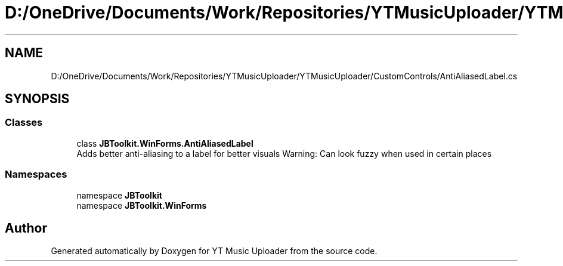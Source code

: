 .TH "D:/OneDrive/Documents/Work/Repositories/YTMusicUploader/YTMusicUploader/CustomControls/AntiAliasedLabel.cs" 3 "Sun Nov 22 2020" "YT Music Uploader" \" -*- nroff -*-
.ad l
.nh
.SH NAME
D:/OneDrive/Documents/Work/Repositories/YTMusicUploader/YTMusicUploader/CustomControls/AntiAliasedLabel.cs
.SH SYNOPSIS
.br
.PP
.SS "Classes"

.in +1c
.ti -1c
.RI "class \fBJBToolkit\&.WinForms\&.AntiAliasedLabel\fP"
.br
.RI "Adds better anti-aliasing to a label for better visuals Warning: Can look fuzzy when used in certain places "
.in -1c
.SS "Namespaces"

.in +1c
.ti -1c
.RI "namespace \fBJBToolkit\fP"
.br
.ti -1c
.RI "namespace \fBJBToolkit\&.WinForms\fP"
.br
.in -1c
.SH "Author"
.PP 
Generated automatically by Doxygen for YT Music Uploader from the source code\&.
